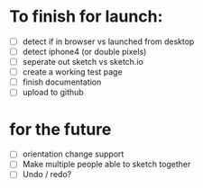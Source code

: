 * To finish for launch:
+ [ ] detect if in browser vs launched from desktop
+ [ ] detect iphone4 (or double pixels)
+ [ ] seperate out sketch vs sketch.io
+ [ ] create a working test page
+ [ ] finish documentation
+ [ ] upload to github
* for the future
- [ ] orientation change support
- [ ] Make multiple people able to sketch together
- [ ] Undo / redo?
